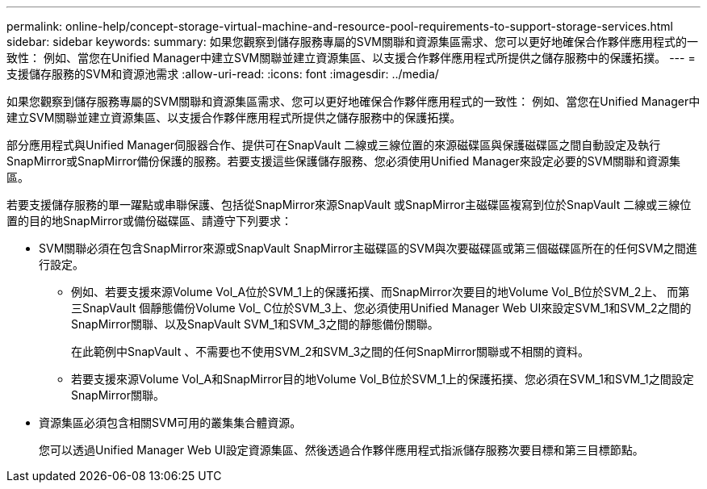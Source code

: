---
permalink: online-help/concept-storage-virtual-machine-and-resource-pool-requirements-to-support-storage-services.html 
sidebar: sidebar 
keywords:  
summary: 如果您觀察到儲存服務專屬的SVM關聯和資源集區需求、您可以更好地確保合作夥伴應用程式的一致性： 例如、當您在Unified Manager中建立SVM關聯並建立資源集區、以支援合作夥伴應用程式所提供之儲存服務中的保護拓撲。 
---
= 支援儲存服務的SVM和資源池需求
:allow-uri-read: 
:icons: font
:imagesdir: ../media/


[role="lead"]
如果您觀察到儲存服務專屬的SVM關聯和資源集區需求、您可以更好地確保合作夥伴應用程式的一致性： 例如、當您在Unified Manager中建立SVM關聯並建立資源集區、以支援合作夥伴應用程式所提供之儲存服務中的保護拓撲。

部分應用程式與Unified Manager伺服器合作、提供可在SnapVault 二線或三線位置的來源磁碟區與保護磁碟區之間自動設定及執行SnapMirror或SnapMirror備份保護的服務。若要支援這些保護儲存服務、您必須使用Unified Manager來設定必要的SVM關聯和資源集區。

若要支援儲存服務的單一躍點或串聯保護、包括從SnapMirror來源SnapVault 或SnapMirror主磁碟區複寫到位於SnapVault 二線或三線位置的目的地SnapMirror或備份磁碟區、請遵守下列要求：

* SVM關聯必須在包含SnapMirror來源或SnapVault SnapMirror主磁碟區的SVM與次要磁碟區或第三個磁碟區所在的任何SVM之間進行設定。
+
** 例如、若要支援來源Volume Vol_A位於SVM_1上的保護拓撲、而SnapMirror次要目的地Volume Vol_B位於SVM_2上、 而第三SnapVault 個靜態備份Volume Vol_ C位於SVM_3上、您必須使用Unified Manager Web UI來設定SVM_1和SVM_2之間的SnapMirror關聯、以及SnapVault SVM_1和SVM_3之間的靜態備份關聯。
+
在此範例中SnapVault 、不需要也不使用SVM_2和SVM_3之間的任何SnapMirror關聯或不相關的資料。

** 若要支援來源Volume Vol_A和SnapMirror目的地Volume Vol_B位於SVM_1上的保護拓撲、您必須在SVM_1和SVM_1之間設定SnapMirror關聯。


* 資源集區必須包含相關SVM可用的叢集集合體資源。
+
您可以透過Unified Manager Web UI設定資源集區、然後透過合作夥伴應用程式指派儲存服務次要目標和第三目標節點。


